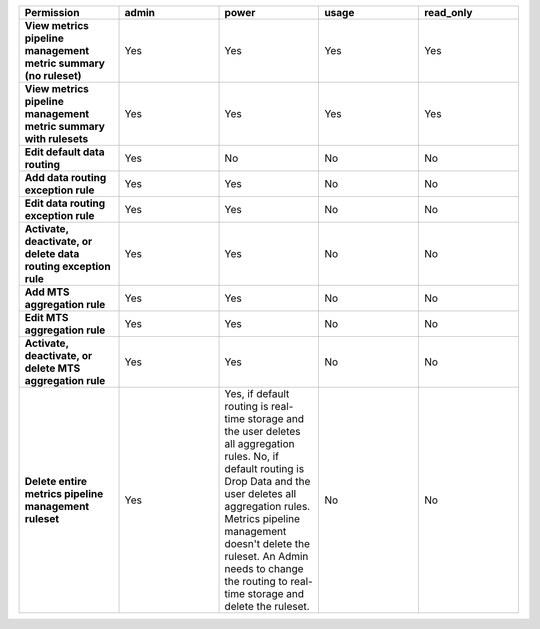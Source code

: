 

.. list-table::
  :header-rows: 1
  :widths: 20,20,20,20,20

  * - :strong:`Permission`
    - :strong:`admin`
    - :strong:`power`
    - :strong:`usage`
    - :strong:`read_only`


  * - :strong:`View metrics pipeline management metric summary (no ruleset)`
    - Yes
    - Yes
    - Yes
    - Yes


  * - :strong:`View metrics pipeline management metric summary with rulesets`
    - Yes
    - Yes
    - Yes
    - Yes

  * - :strong:`Edit default data routing`
    - Yes
    - No
    - No
    - No

  * - :strong:`Add data routing exception rule`
    - Yes
    - Yes
    - No
    - No

  * - :strong:`Edit data routing exception rule`
    - Yes
    - Yes
    - No
    - No

  * - :strong:`Activate, deactivate, or delete data routing exception rule`
    - Yes
    - Yes
    - No
    - No

  * - :strong:`Add MTS aggregation rule`
    - Yes
    - Yes
    - No
    - No

  * - :strong:`Edit MTS aggregation rule`
    - Yes
    - Yes
    - No
    - No

  * - :strong:`Activate, deactivate, or delete MTS aggregation rule`
    - Yes
    - Yes
    - No
    - No

  * - :strong:`Delete entire metrics pipeline management ruleset`
    - Yes
    - Yes, if default routing is real-time storage and the user deletes all aggregation rules.
      No, if default routing is Drop Data and the user deletes all aggregation rules. Metrics pipeline management
      doesn't delete the ruleset. An Admin needs to change the routing to real-time storage and delete the ruleset.
    - No
    - No
